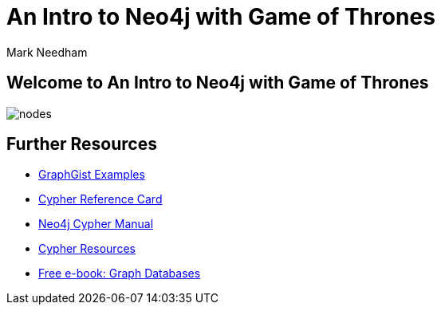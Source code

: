 = An Intro to Neo4j with Game of Thrones
:author: Mark Needham
:description: Learn Cypher and explore the Game of Thrones world
:img: https://s3.amazonaws.com/guides.neo4j.com/img/
:guides: https://guides.neo4j.com/got_wwc
:gist: https://raw.githubusercontent.com/neo4j-examples/graphgists/master/browser-guides/got_wwc
:tags: browser-guide, intro, cypher, load-csv, aggregation

== Welcome to An Intro to Neo4j with Game of Thrones

image::{img}nodes.png[float=right]

ifdef::env-guide[]
. pass:a[<a play-topic='{guides}/01_intro.html'>Intro to Cypher</a>]
. pass:a[<a play-topic='{guides}/02_got.html'>Game of Thrones: Characters and Episodes</a>]
. pass:a[<a play-topic='{guides}/03_got_houses.html'>Game of Thrones: Houses</a>]
. pass:a[<a play-topic='{guides}/04_got_families.html'>Game of Thrones: Family Ties</a>]
endif::[]

ifdef::env-graphgist[]
. link:{gist}/01_intro.adoc[Intro to Cypher^]
. link:{gist}/02_got.adoc[Game of Thrones: Characters and Episodes^]
. link:{gist}/03_got_houses.adoc[Game of Thrones: Houses^]
. link:{gist}/04_got_families.adoc[Game of Thrones: Family Ties^]
endif::[]

== Further Resources

* https://neo4j.com/graphgists[GraphGist Examples^]
* https://neo4j.com/docs/cypher-refcard/current/[Cypher Reference Card^]
* https://neo4j.com/docs/cypher-manual/current/[Neo4j Cypher Manual^]
* https://neo4j.com/developer/cypher-resources/[Cypher Resources^]
* https://graphdatabases.com[Free e-book: Graph Databases^]